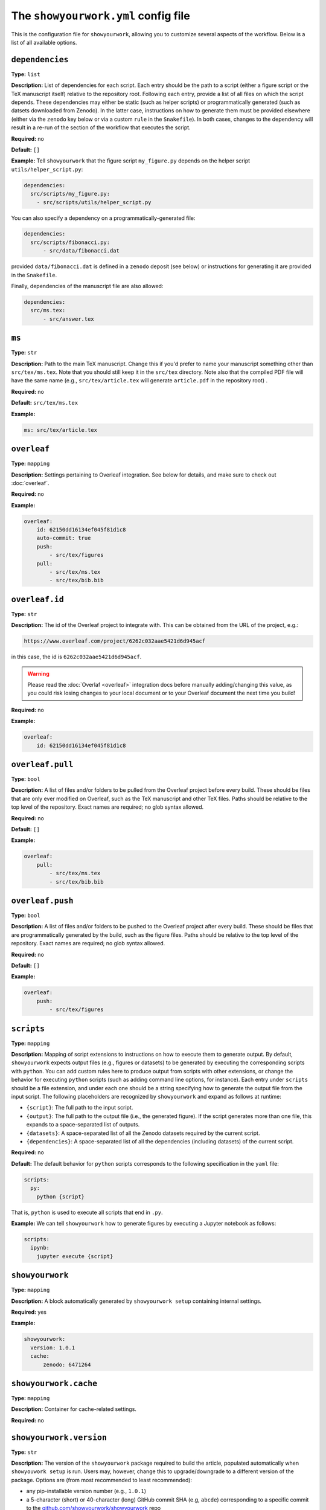 .. raw:: html

    <style>
        li p {
            margin-bottom: 0px;
        }
    </style>

The ``showyourwork.yml`` config file
====================================

This is the configuration file for ``showyourwork``, allowing you to
customize several aspects of the workflow. Below is a list of all
available options.


``dependencies``
^^^^^^^^^^^^^^^^

**Type:** ``list``

**Description:** List of dependencies for each script. Each entry should be 
the path to a script (either a figure script or the TeX manuscript itself) 
relative to the repository root. Following each entry, provide a list of 
all files on which the script depends. These dependencies may either be
static (such as helper scripts) or programmatically generated (such as
datsets downloaded from Zenodo). In the latter case, instructions on how
to generate them must be provided elsewhere (either via the ``zenodo`` key
below or via a custom ``rule`` in the ``Snakefile``). In both cases, changes
to the dependency will result in a re-run of the section of the workflow that
executes the script.

**Required:** no

**Default:** ``[]``

**Example:**
Tell ``showyourwork`` that the figure script ``my_figure.py`` depends on
the helper script ``utils/helper_script.py``:

.. code-block:: yaml

  dependencies:
    src/scripts/my_figure.py:
      - src/scripts/utils/helper_script.py

You can also specify a dependency on a programmatically-generated file:

.. code-block:: yaml

  dependencies:
    src/scripts/fibonacci.py:
        - src/data/fibonacci.dat

provided ``data/fibonacci.dat`` is defined in a ``zenodo`` deposit (see below)
or instructions for generating it are provided in the ``Snakefile``.

Finally, dependencies of the manuscript file are also allowed:

.. code-block:: yaml

  dependencies:
    src/ms.tex:
        - src/answer.tex


``ms``
^^^^^^

**Type:** ``str``

**Description:** Path to the main TeX manuscript. Change this if you'd prefer to
name your manuscript something other than ``src/tex/ms.tex``. Note that you should still
keep it in the ``src/tex`` directory. Note also that the compiled PDF file will
have the same name (e.g., ``src/tex/article.tex`` will generate ``article.pdf``
in the repository root) .

**Required:** no

**Default:** ``src/tex/ms.tex``

**Example:**

.. code-block:: yaml

  ms: src/tex/article.tex


``overleaf``
^^^^^^^^^^^^

**Type:** ``mapping``

**Description:** Settings pertaining to Overleaf integration. See below for details,
and make sure to check out :doc:`overleaf`.

**Required:** no

**Example:**

.. code-block:: yaml

    overleaf:
        id: 62150dd16134ef045f81d1c8
        auto-commit: true
        push: 
            - src/tex/figures
        pull:
            - src/tex/ms.tex
            - src/tex/bib.bib


``overleaf.id``
^^^^^^^^^^^^^^^

**Type:** ``str``

**Description:** The id of the Overleaf project to integrate with. This can
be obtained from the URL of the project, e.g.:

.. code-block:: bash

    https://www.overleaf.com/project/6262c032aae5421d6d945acf

in this case, the id is ``6262c032aae5421d6d945acf``.

.. warning::

    Please read the :doc:`Overlaf <overleaf>` integration docs before
    manually adding/changing this value, as you could risk losing
    changes to your local document or to your Overleaf document the
    next time you build!

**Required:** no

**Example:**

.. code-block:: yaml

    overleaf:
        id: 62150dd16134ef045f81d1c8


``overleaf.pull``
^^^^^^^^^^^^^^^^^

**Type:** ``bool``

**Description:** A list of files and/or folders to be pulled from the Overleaf project before
every build. These should be files that are only ever modified on Overleaf, such as 
the TeX manuscript and other TeX files. Paths should be relative to the top level of the
repository. Exact names are required; no glob syntax allowed.

**Required:** no

**Default:** ``[]``

**Example:**

.. code-block:: yaml

    overleaf:
        pull:
            - src/tex/ms.tex
            - src/tex/bib.bib


``overleaf.push``
^^^^^^^^^^^^^^^^^

**Type:** ``bool``

**Description:** A list of files and/or folders to be pushed to the Overleaf project after
every build. These should be files that are programmatically generated by the build, such
as the figure files. Paths should be relative to the top level of the
repository. Exact names are required; no glob syntax allowed.

**Required:** no

**Default:** ``[]``

**Example:**

.. code-block:: yaml

    overleaf:
        push:
            - src/tex/figures


.. _config_scripts:

``scripts``
^^^^^^^^^^^

**Type:** ``mapping``

**Description:** Mapping of script extensions to instructions on how to execute 
them to generate output. By default, ``showyourwork`` expects output files
(e.g., figures or datasets) to
be generated by executing the corresponding scripts with ``python``. You can add custom
rules here to produce output from scripts with other extensions, or change
the behavior for executing ``python`` scripts (such as adding command line
options, for instance). Each entry under ``scripts`` should be a file extension,
and under each one should be a string specifying how to generate the output file
from the input script. The following placeholders are recognized by ``showyourwork``
and expand as follows at runtime:

- ``{script}``: The full path to the input script.
- ``{output}``: The full path to the output file (i.e., the generated figure). If the script generates more than one file, this expands to a space-separated list of outputs.
- ``{datasets}``: A space-separated list of all the Zenodo datasets required by the current script.
- ``{dependencies}``: A space-separated list of all the dependencies (including datasets) of the current script.

**Required:** no

**Default:** The default behavior for ``python`` scripts corresponds to the
following specification in the ``yaml`` file:

.. code-block:: yaml

  scripts:
    py:
      python {script}

That is, ``python`` is used to execute all scripts that end in ``.py``. 

**Example:**
We can tell ``showyourwork`` how to generate figures by executing a Jupyter
notebook as follows:

.. code-block:: yaml

  scripts:
    ipynb:
      jupyter execute {script}


``showyourwork``
^^^^^^^^^^^^^^^^

**Type:** ``mapping``

**Description:** A block automatically generated by ``showyourwork setup``
containing internal settings.

**Required:** yes

**Example:**

.. code-block:: yaml

  showyourwork:
    version: 1.0.1
    cache:
        zenodo: 6471264


``showyourwork.cache``
^^^^^^^^^^^^^^^^^^^^^^

**Type:** ``mapping``

**Description:** Container for cache-related settings.

**Required:** no


``showyourwork.version``
^^^^^^^^^^^^^^^^^^^^^^^^

**Type:** ``str``

**Description:** The version of the ``showyourwork`` package required to build
the article, populated automatically when ``showyouwork setup`` is run. Users
may, however, change this to upgrade/downgrade to a different version of the
package. Options are (from most recommended to least recommended): 

- any pip-installable version number (e.g., ``1.0.1``)
- a 5-character (short) or 40-character (long) GitHub commit SHA (e.g, ``abcde``) corresponding to a specific commit to the `<github.com/showyourwork/showyourwork>`_ repo
- the string ``latest`` (for the latest commit on GitHub)
- the absolute path to a local installation of ``showyourwork``.

**Required:** yes

**Example:**

.. code-block:: yaml

  showyourwork:
    version: 1.0.1



``showyourwork.cache.zenodo``
^^^^^^^^^^^^^^^^^^^^^^^^^^^^^

**Type:** ``str`` or ``int``

**Description:** The concept id of the Zenodo deposit used to cache intermediate
steps in the workflow. This value is populated by ``showyourwork setup`` and
should not generally be edited by the user. See :doc:`zenodo` for details.

**Required:** no

**Example:**

.. code-block:: yaml

  showyourwork:
    cache:
        zenodo: 6471264


``verbose``
^^^^^^^^^^^

**Type:** ``bool``

**Description:** Enable verbose output? Useful for debugging runs.

**Required:** no

**Default:** ``false``

**Example:**

.. code-block:: yaml

  verbose: true


.. _zenodo_key:

``zenodo``
^^^^^^^^^^

**Type:** ``list``

**Description:** A list of datasets to be download from and/or uploaded to
Zenodo. Each entry should be the path to a dataset, followed by keys
specifying information about the Zenodo deposit. These keys depend on the use
case. If the deposit already exists (i.e., it was uploaded manually), then
users should only specify the deposit *version* :ref:`id <zenodo.dataset.id>`. 
If the deposit does not exist, and users would like ``showyourwork`` to upload 
it/download it from Zenodo, they should specify the deposit *concept*
:ref:`id <zenodo.dataset.id>` instead (see :ref:`id <zenodo.dataset.id>` below for
more details).
Additionally, users should specify the following keys 
(most of which are optional): :ref:`script <zenodo.dataset.script>`,
:ref:`title <zenodo.dataset.title>`,
:ref:`description <zenodo.dataset.description>`,
and :ref:`creators <zenodo.dataset.creators>`.
Finally, if the deposit is a tarball consisting of many datasets, users should
also specify the tarball :ref:`contents <zenodo.dataset.contents>`.
In both cases (manually uploaded and ``showyourwork``-managed datasets),
a :ref:`token_name <zenodo.dataset.token_name>` key is also accepted.

.. note::

    For ``showyourwork``-managed datasets, the ``script`` that generates the
    dataset will be executed when running the workflow locally (but only if there
    are changes to the dataset's dependencies).
    When running on GitHub Actions, on the other hand, the script will **never** be
    executed; instead, ``showyourwork`` will always download the dataset from
    Zenodo. The idea here is to prevent the workflow from executing expensive
    operations on the cloud. In order for this to work, however, a deposit must
    exist, so you must run your workflow at least once locally before pushing
    the changes to GitHub.

**Required:** no

**Default:** ``[]``

**Example:**
See :ref:`custom_dataset_deps`,
:ref:`custom_simulation_deps`,
:ref:`custom_tarballs`,
and
:ref:`custom_tarballs_advanced`.


.. _zenodo.dataset.contents:

``zenodo.<dataset>.contents``
^^^^^^^^^^^^^^^^^^^^^^^^^^^^^

**Type:** ``list``

**Description:** If ``<dataset>`` is a ``.tar.gz`` file, users should provide
a list of the contents of the tarball. 
If this is a static tarball that was manually uploaded to Zenodo 
(i.e., the provided ``id`` is a version id), this should be a list of full
paths to the files to be created when the tarball is extracted.
See below for details.
If, on the other hand, this tarball is managed by
``showyourwork`` (i.e., the provided ``id`` is a concept id), this should be 
a list of the full paths of all the files to include in the tarball.
These should be located in the ``src/data`` folder (or nested within it).
Note that instructions for generating these individual files
should be provided separately, either via the :ref:`script <zenodo.dataset.script>`
key or via a custom ``rule`` in the ``Snakefile``.

For static tarballs, users need to be careful when providing file paths.
``showyourwork`` will extract the tarball from the top-level directory of your
repository and attempt to generate all of the files listed in ``contents``,
either by respecting the file path within the tarball or by treating it as a
path relative to the ``src/data`` directory.

For example, consider the Zenodo-hosted file ``results.tar.gz``, whose contents
are

.. code-block::

  src/data/results.tar.gz
    ├── src/data/results_00.dat
    └── src/data/results_01.dat
    
We can specify the following settings for it in ``showyourwork.yml``:

.. code-block:: yaml

  zenodo:
    - src/data/results.tar.gz:
        contents:
            - src/data/results_00.dat
            - src/data/results_01.dat

which will unpack the files ``results_00.dat`` and ``results_01.dat`` into the
``src/data`` folder. In this case, the source and destination paths are the same
(i.e., the path inside the tarball is the path we extract the files to). But
things will also work if we have a tarball with purely relative paths:

.. code-block::

  src/data/other_results.tar.gz
    ├── other_results_00.dat
    └── other_results_01.dat

and we specify the following in ``showyourwork.yml``:

.. code-block:: yaml

  zenodo:
    - src/data/other_results.tar.gz:
        contents:
            - src/data/other_results_00.dat
            - src/data/other_results_01.dat

In this case, the source and destination paths are different, but ``showyourwork``
knows how to handle it. 

Note that if you have files within nested folders inside your tarball, things
should still work as long as you extract them into the ``src/data`` directory.
Note that there is no need to specify the nested directories in ``contents``:
just the full path to the files; intermediate directories will be created as needed.

**Required:** yes, but only if ``<dataset>`` is a ``.tar.gz`` tarball.

**Default:**

**Example:**
See :ref:`custom_tarballs`.


.. _zenodo.dataset.creators:

``zenodo.<dataset>.creators``
^^^^^^^^^^^^^^^^^^^^^^^^^^^^^

**Type:** ``list``

**Description:** A list of creators to be listed on the Zenodo record and associated
with the record DOI.

**Required:** no

**Default:** The GitHub username of the current user

**Example:**
See :ref:`custom_simulation_deps`.


.. _zenodo.dataset.description:

``zenodo.<dataset>.description``
^^^^^^^^^^^^^^^^^^^^^^^^^^^^^^^^

**Type:** ``str``

**Description:** A detailed description of the file, how it was generated, and
how it should be used, to be displayed on the Zenodo record page.

**Required:** no

**Default:** ``"File uploaded from <repository-name>"``

**Example:**
See :ref:`custom_simulation_deps`.


.. _zenodo.dataset.id:

``zenodo.<dataset>.id``
^^^^^^^^^^^^^^^^^^^^^^^

**Type:** ``int``

**Description:** A Zenodo ``id`` for a given deposit is the last part of its DOI. For example,
a deposit with DOI ``10.5281/zenodo.5749987`` has ``id`` equal to ``5749987``.
This is also the last part of the url for the corresponding record
(`<https://zenodo.org/record/5749987>`_). Importantly, Zenodo makes a distinction 
between *version* DOIs and *concept* DOIs. Version DOIs are static, and tied
to a specific version of a deposit (the way you'd expect a DOI to behave).
This is the type of ``id`` you should provide if you manually uploaded a dataset
to Zenodo and only ever want ``showyourwork`` to download it.
Concept DOIs, on the other hand, point to *all* versions of a given record,
and always resolve to the *latest* version. If you want ``showyourwork``
to manage the dataset for you by generating it, uploading it, and downloading
it, this is the kind of ``id`` you should provide.
Check out the sidebar on the 
`web page for the deposit in the example above <https://zenodo.org/record/5749987>`_:

.. raw:: html

    <div align="center" style="margin-bottom: 17.25px;">
        <img src="https://raw.githubusercontent.com/rodluger/showyourwork/img/dois.png" width="40%"/>
    </div>

You can see that the ``id`` ``5749987`` corresponds to a specific version (``19``)
of the deposit, while the ``id`` ``5662426`` corresponds to *all* versions of
the deposit (it's listed under "Cite all versions?"). 
The former is a "version" id, while the latter is a "concept" id.
You can read more about that in the `Zenodo docs <https://help.zenodo.org/#versioning>`_.

.. note::

  If you're just getting started and want a concept ``id`` for a fresh draft
  of a new Zenodo deposit, run

  .. code-block:: bash

    make reserve

  .. raw:: html

    <br>

  from the top level of your repo. This will pre-reserve a concept ``id`` for
  you (assuming you're properly authenticated) and print it to the terminal.

**Required:** yes

**Default:** 

**Example:**
The following snippet

.. code-block:: yaml

  zenodo:
    - src/data/results.tar.gz:
        id: 5749987

tells ``showyourwork`` to download the file ``results.tar.gz`` from
the static Zenodo deposit at `<https://zenodo.org/record/5749987>`_ 
(version 19 of the deposit, as mentioned above). This file must already
exist, and ``showyourwork`` won't ever attempt to re-generate it or
re-upload it to Zenodo because it recognizes ``5749987`` as a *version* id.

.. raw:: html

    <br>

Alternatively, we could specify the following:

.. code-block:: yaml

  zenodo:
    - src/data/results.tar.gz:
        id: 5662426
        script: src/analysis/generate_results.py

In this case, the ``id`` is a *concept* id, corresponding to all versions of
the deposit, and ``showyourwork`` will take over management of the deposit.
Note that we also provided a ``script`` instructing ``showyourwork`` how to
generate new versions of the deposit. Whenever ``generate_results.py`` or
any of its dependencies are modified, ``showyourwork`` will re-generate 
``results.tar.gz`` **and re-upload it to Zenodo under the same concept id**
when running the workflow locally.
This will create a new version DOI under the same concept DOI.
Note that in order for this to work, you must be properly authenticated;
see :ref:`token_name <zenodo.dataset.token_name>` below.
For a more detailed example, see :ref:`custom_dataset_deps`.


.. _zenodo.dataset.script:

``zenodo.<dataset>.script``
^^^^^^^^^^^^^^^^^^^^^^^^^^^

**Type:** ``str``

**Description:** The path to the ``python`` script that generates the ``<dataset>``
(or, if ``<dataset>`` is a tarball, the script that generates its contents).
Note that this *must* be a ``python`` script, even if custom script instructions
are provided via the :ref:`scripts <config_scripts>` key. To define custom rules for
generating the dataset, see the 
:ref:`custom_tarballs_advanced` example.

**Required:** yes, unless a custom ``rule`` is provided in the ``Snakefile``

**Default:**

**Example:**
See :ref:`custom_simulation_deps`.


.. _zenodo.dataset.title:

``zenodo.<dataset>.title``
^^^^^^^^^^^^^^^^^^^^^^^^^^

**Type:** ``str``

**Description:** The title of the Zenodo deposit.

**Required:** no

**Default:** ``"<repository-name>:<dataset>"``

**Example:**
See :ref:`custom_simulation_deps`.


.. _zenodo.dataset.token_name:

``zenodo.<dataset>.token_name``
^^^^^^^^^^^^^^^^^^^^^^^^^^^^^^^

**Type:** ``str``

**Description:** The name of the environment variable containing the
Zenodo access token.
To obtain this token, create a `Zenodo account <https://zenodo.org/signup>`_ 
(if you don't have one already) and
generate a `personal access token <https://zenodo.org/account/settings/applications/tokens/new/>`_.
Make sure to give it at least ``deposit:actions`` and ``deposit:write`` scopes, and store it somewhere
safe. Then, assign your token to an environment variable called ``ZENODO_TOKEN`` (or whatever
you set ``token_name`` to). I export mine from within my ``.zshrc`` or ``.bashrc`` config file so that 
it's always available in all terminals.

.. warning::

    Never include your personal access tokens in any files committed to GitHub!


**Required:** no

**Default:** ``ZENODO_TOKEN``

**Example:**
See :ref:`custom_simulation_deps`.


``zenodo_sandbox``
^^^^^^^^^^^^^^^^^^

**Type:** ``list``

**Description:** A list of datasets to be download from and/or uploaded to
Zenodo Sandbox. This key behaves in the same way and accepts all the same
arguments as the :ref:`zenodo <zenodo_key>` key above, but it interfaces with
`<sandbox.zenodo.org>`_ (instead of `<zenodo.org>`_). Zenodo Sandbox works in
the same way as Zenodo, but is meant for testing purposes only: deposits hosted
in the Sandbox may be deleted at any time. Hosting datasets here is useful
during development of your project; just make sure to switch over to
``zenodo`` when you're ready to publish your paper!

**Required:** no

**Default:** ``[]``

**Example:**
See :ref:`custom_dataset_deps`,
:ref:`custom_simulation_deps`,
:ref:`custom_tarballs`,
and
:ref:`custom_tarballs_advanced`.